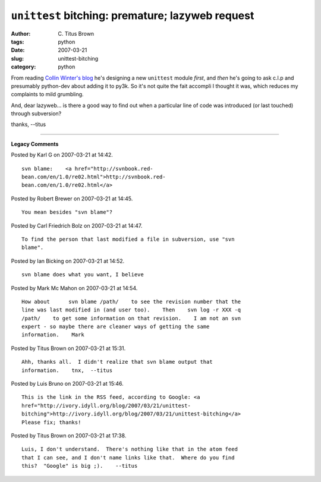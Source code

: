 ``unittest`` bitching: premature; lazyweb request
#################################################

:author: C\. Titus Brown
:tags: python
:date: 2007-03-21
:slug: unittest-bitching
:category: python


From reading `Collin Winter's blog
<http://oakwinter.com/code/a-new-unittest/>`__ he's designing a new
``unittest`` module *first*, and *then* he's going to ask c.l.p and
presumably python-dev about adding it to py3k.  So it's not quite the
fait accompli I thought it was, which reduces my complaints to mild
grumbling.

And, dear lazyweb... is there a good way to find out when a particular
line of code was introduced (or last touched) through subversion?

thanks,
--titus


----

**Legacy Comments**


Posted by Karl G on 2007-03-21 at 14:42. 

::

   svn blame:    <a href="http://svnbook.red-
   bean.com/en/1.0/re02.html">http://svnbook.red-
   bean.com/en/1.0/re02.html</a>


Posted by Robert Brewer on 2007-03-21 at 14:45. 

::

   You mean besides "svn blame"?


Posted by Carl Friedrich Bolz on 2007-03-21 at 14:47. 

::

   To find the person that last modified a file in subversion, use "svn
   blame".


Posted by Ian Bicking on 2007-03-21 at 14:52. 

::

   svn blame does what you want, I believe


Posted by Mark Mc Mahon on 2007-03-21 at 14:54. 

::

   How about      svn blame /path/    to see the revision number that the
   line was last modified in (and user too).    Then    svn log -r XXX -q
   /path/    to get some information on that revision.    I am not an svn
   expert - so maybe there are cleaner ways of getting the same
   information.    Mark


Posted by Titus Brown on 2007-03-21 at 15:31. 

::

   Ahh, thanks all.  I didn't realize that svn blame output that
   information.    tnx,  --titus


Posted by Luis Bruno on 2007-03-21 at 15:46. 

::

   This is the link in the RSS feed, according to Google: <a
   href="http://ivory.idyll.org/blog/2007/03/21/unittest-
   bitching">http://ivory.idyll.org/blog/2007/03/21/unittest-bitching</a>
   Please fix; thanks!


Posted by Titus Brown on 2007-03-21 at 17:38. 

::

   Luis, I don't understand.  There's nothing like that in the atom feed
   that I can see, and I don't name links like that.  Where do you find
   this?  "Google" is big ;).    --titus

